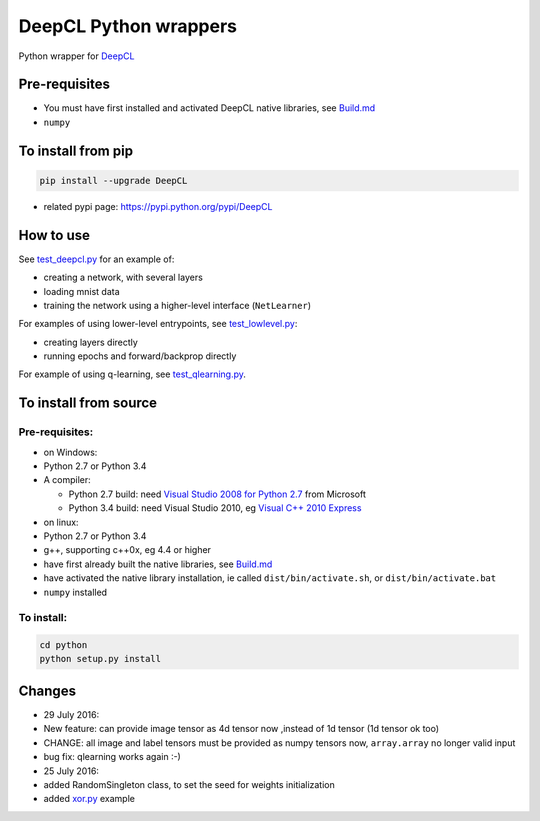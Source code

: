 DeepCL Python wrappers
======================

Python wrapper for `DeepCL <https://github.com/hughperkins/DeepCL>`__

Pre-requisites
--------------

-  You must have first installed and activated DeepCL native libraries,
   see
   `Build.md <https://github.com/hughperkins/DeepCL/blob/8.x/doc/Build.md>`__
-  ``numpy``

To install from pip
-------------------

.. code:: bash

    pip install --upgrade DeepCL

-  related pypi page: https://pypi.python.org/pypi/DeepCL

How to use
----------

See
`test\_deepcl.py <https://github.com/hughperkins/DeepCL/blob/master/python/test_deepcl.py>`__
for an example of:

-  creating a network, with several layers
-  loading mnist data
-  training the network using a higher-level interface (``NetLearner``)

For examples of using lower-level entrypoints, see
`test\_lowlevel.py <https://github.com/hughperkins/DeepCL/blob/master/python/test_lowlevel.py>`__:

-  creating layers directly
-  running epochs and forward/backprop directly

For example of using q-learning, see
`test\_qlearning.py <https://github.com/hughperkins/DeepCL/blob/master/python/test_qlearning.py>`__.

To install from source
----------------------

Pre-requisites:
~~~~~~~~~~~~~~~

-  on Windows:
-  Python 2.7 or Python 3.4
-  A compiler:

   -  Python 2.7 build: need `Visual Studio 2008 for Python
      2.7 <http://www.microsoft.com/en-us/download/details.aspx?id=44266>`__
      from Microsoft
   -  Python 3.4 build: need Visual Studio 2010, eg `Visual C++ 2010
      Express <https://www.visualstudio.com/downloads/download-visual-studio-vs#DownloadFamilies_4>`__

-  on linux:
-  Python 2.7 or Python 3.4
-  g++, supporting c++0x, eg 4.4 or higher
-  have first already built the native libraries, see
   `Build.md <../doc/Build.md>`__
-  have activated the native library installation, ie called
   ``dist/bin/activate.sh``, or ``dist/bin/activate.bat``
-  ``numpy`` installed

To install:
~~~~~~~~~~~

.. code:: bash


    cd python
    python setup.py install

Changes
-------

-  29 July 2016:
-  New feature: can provide image tensor as 4d tensor now ,instead of 1d
   tensor (1d tensor ok too)
-  CHANGE: all image and label tensors must be provided as numpy tensors
   now, ``array.array`` no longer valid input
-  bug fix: qlearning works again :-)
-  25 July 2016:
-  added RandomSingleton class, to set the seed for weights
   initialization
-  added `xor.py <examples/xor.py>`__ example
